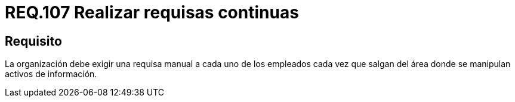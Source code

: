 :slug: rules/107/
:category: rules
:description: En el presente documento se detallan los requerimientos de seguridad relacionados a la gestión del control de acceso en una organización. Por lo tanto, se recomienda que en toda organización se realicen de manera continua requisas a sus operarios donde se manipulen activos de información.
:keywords: Requisa, Información, Organización, Activos, Seguridad, Empleados.
:rules: yes

= REQ.107 Realizar requisas continuas

== Requisito

La organización debe exigir una requisa manual
a cada uno de los empleados
cada vez que salgan del área donde se manipulan activos de información.
